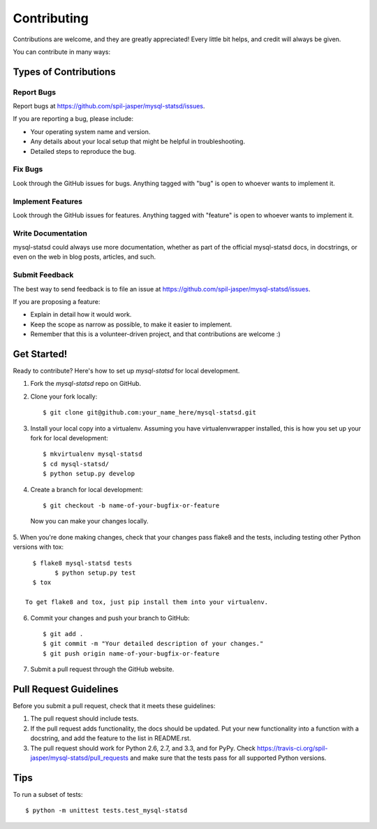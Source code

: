 ============
Contributing
============

Contributions are welcome, and they are greatly appreciated! Every
little bit helps, and credit will always be given. 

You can contribute in many ways:

Types of Contributions
----------------------

Report Bugs
~~~~~~~~~~~

Report bugs at https://github.com/spil-jasper/mysql-statsd/issues.

If you are reporting a bug, please include:

* Your operating system name and version.
* Any details about your local setup that might be helpful in troubleshooting.
* Detailed steps to reproduce the bug.

Fix Bugs
~~~~~~~~

Look through the GitHub issues for bugs. Anything tagged with "bug"
is open to whoever wants to implement it.

Implement Features
~~~~~~~~~~~~~~~~~~

Look through the GitHub issues for features. Anything tagged with "feature"
is open to whoever wants to implement it.

Write Documentation
~~~~~~~~~~~~~~~~~~~

mysql-statsd could always use more documentation, whether as part of the 
official mysql-statsd docs, in docstrings, or even on the web in blog posts,
articles, and such.

Submit Feedback
~~~~~~~~~~~~~~~

The best way to send feedback is to file an issue at https://github.com/spil-jasper/mysql-statsd/issues.

If you are proposing a feature:

* Explain in detail how it would work.
* Keep the scope as narrow as possible, to make it easier to implement.
* Remember that this is a volunteer-driven project, and that contributions
  are welcome :)

Get Started!
------------

Ready to contribute? Here's how to set up `mysql-statsd` for local development.

1. Fork the `mysql-statsd` repo on GitHub.
2. Clone your fork locally::

    $ git clone git@github.com:your_name_here/mysql-statsd.git

3. Install your local copy into a virtualenv. Assuming you have virtualenvwrapper installed, this is how you set up your fork for local development::

    $ mkvirtualenv mysql-statsd
    $ cd mysql-statsd/
    $ python setup.py develop

4. Create a branch for local development::

    $ git checkout -b name-of-your-bugfix-or-feature

  Now you can make your changes locally.

5. When you're done making changes, check that your changes pass flake8 and the
tests, including testing other Python versions with tox::

    $ flake8 mysql-statsd tests
	  $ python setup.py test
    $ tox

  To get flake8 and tox, just pip install them into your virtualenv. 

6. Commit your changes and push your branch to GitHub::

    $ git add .
    $ git commit -m "Your detailed description of your changes."
    $ git push origin name-of-your-bugfix-or-feature

7. Submit a pull request through the GitHub website.

Pull Request Guidelines
-----------------------

Before you submit a pull request, check that it meets these guidelines:

1. The pull request should include tests.
2. If the pull request adds functionality, the docs should be updated. Put
   your new functionality into a function with a docstring, and add the
   feature to the list in README.rst.
3. The pull request should work for Python 2.6, 2.7, and 3.3, and for PyPy. Check 
   https://travis-ci.org/spil-jasper/mysql-statsd/pull_requests
   and make sure that the tests pass for all supported Python versions.

Tips
----

To run a subset of tests::

	$ python -m unittest tests.test_mysql-statsd